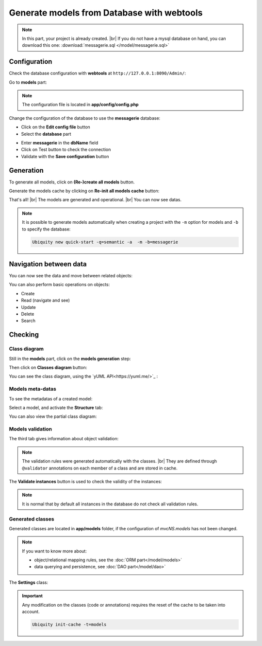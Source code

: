 .. _db-html:
Generate models from Database with webtools
===========================================

.. note::
   In this part, your project is already created. |br|
   If you do not have a mysql database on hand, you can download this one: :download:`messagerie.sql </model/messagerie.sql>`

Configuration
-------------

Check the database configuration with **webtools** at ``http://127.0.0.1:8090/Admin/``:

Go to **models** part:

.. image:: /_static/images/model/gene-web/models-part.png
   :class: bordered
   
.. note::
   The configuration file is located in **app/config/config.php**
  
Change the configuration of the database to use the **messagerie** database:

- Click on the **Edit config file** button
- Select the **database** part

.. image:: /_static/images/model/gene-web/update-config-db.png
   :class: bordered
   
- Enter **messagerie** in the **dbName** field
- Click on Test button to check the connection
- Validate with the **Save configuration** button

.. image:: /_static/images/model/gene-web/models-part-2.png
   :class: bordered
   
Generation
----------
To generate all models, click on **(Re-)create all models** button.

.. image:: /_static/images/model/gene-web/models-generated.png
   :class: bordered

Generate the models cache by clicking on **Re-init all models cache** button:

.. image:: /_static/images/model/gene-web/cache-generated.png
   :class: bordered

That's all! |br|
The models are generated and operational. |br|   
You can now see datas.

.. note::
   It is possible to generate models automatically when creating a project with the ``-m`` option for models and ``-b`` to specify the database:
   
   .. code-block:: bash
      
      Ubiquity new quick-start -q=semantic -a  -m -b=messagerie 

Navigation between data
-----------------------

You can now see the data and move between related objects:

.. image:: /_static/images/model/gene-web/datas-navigation.png
   :class: bordered
   
You can also perform basic operations on objects:

- Create
- Read (navigate and see)
- Update
- Delete
- Search

Checking
--------

Class diagram
^^^^^^^^^^^^^
Still in the **models** part, click on the **models generation** step:

.. image:: /_static/images/model/gene-web/step-models-generation.png

Then click on **Classes diagram** button:

.. image:: /_static/images/model/gene-web/access-class-diagram.png
   :class: bordered
   

You can see the class diagram, using the `yUML API<https://yuml.me/>`_ :

.. image:: /_static/images/model/gene-web/classes-diagram.png
   :class: bordered

Models meta-datas
^^^^^^^^^^^^^^^^^
To see the metadatas of a created model:

Select a model, and activate the **Structure** tab:

.. image:: /_static/images/model/gene-web/structure-tab.png
   :class: bordered
   
You can also view the partial class diagram:

.. image:: /_static/images/model/gene-web/settings-class-diagram.png
   :class: bordered

Models validation
^^^^^^^^^^^^^^^^^
The third tab gives information about object validation:

.. image:: /_static/images/model/gene-web/validation-info.png
   :class: bordered

.. note::
   The validation rules were generated automatically with the classes. |br|
   They are defined through ``@validator`` annotations on each member of a class and are stored in cache.

The **Validate instances** button is used to check the validity of the instances:

.. image:: /_static/images/model/gene-web/validation-results.png
   :class: bordered

.. note::
   It is normal that by default all instances in the database do not check all validation rules.

Generated classes
^^^^^^^^^^^^^^^^^
Generated classes are located in **app/models** folder, if the configuration of `mvcNS.models` has not been changed.

.. note::
   If you want to know more about:
   
   - object/relational mapping rules, see the :doc:`ORM part</model/models>`
   - data querying and persistence, see :doc:`DAO part</model/dao>`

The **Settings** class:

.. code-block:: php
   :linenos:
   :caption: app/models/Settings.php
   
    namespace models;
	class Settings{
		/**
		 * @id
		 * @column("name"=>"id","nullable"=>false,"dbType"=>"int(11)")
		 * @validator("id","constraints"=>array("autoinc"=>true))
		**/
		private $id;
	
		/**
		 * @column("name"=>"name","nullable"=>true,"dbType"=>"varchar(45)")
		 * @validator("length","constraints"=>array("max"=>45))
		**/
		private $name;
	
		/**
		 * @oneToMany("mappedBy"=>"settings","className"=>"models\\Organizationsettings")
		**/
		private $organizationsettingss;
	}


.. important::

   Any modification on the classes (code or annotations) requires the reset of the cache to be taken into account.
   
   .. code-block:: bash
   
      Ubiquity init-cache -t=models


.. |br| raw:: html

   <br />